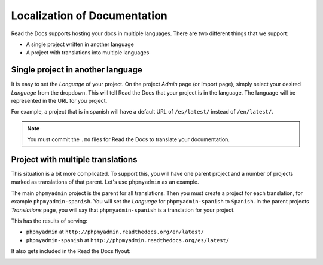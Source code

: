 .. _`Localization of Documentation`:

Localization of Documentation
=============================

Read the Docs supports hosting your docs in multiple languages.
There are two different things that we support:

* A single project written in another language
* A project with translations into multiple languages


Single project in another language
----------------------------------

It is easy to set the *Language* of your project.
On the project *Admin* page (or Import page),
simply select your desired *Language* from the dropdown.
This will tell Read the Docs that your project is in the language.
The language will be represented in the URL for you project.

For example,
a project that is in spanish will have a default URL of ``/es/latest/`` instead of ``/en/latest/``.

.. note:: You must commit the ``.mo`` files for Read the Docs to translate your documentation.

Project with multiple translations
----------------------------------

This situation is a bit more complicated.
To support this,
you will have one parent project and a number of projects marked as translations of that parent.
Let's use ``phpmyadmin`` as an example.

The main ``phpmyadmin`` project is the parent for all translations.
Then you must create a project for each translation,
for example ``phpmyadmin-spanish``.
You will set the *Language* for ``phpmyadmin-spanish`` to ``Spanish``.
In the parent projects *Translations* page,
you will say that ``phpmyadmin-spanish`` is a translation for your project.

This has the results of serving:

* ``phpmyadmin`` at ``http://phpmyadmin.readthedocs.org/en/latest/``
* ``phpmyadmin-spanish`` at ``http://phpmyadmin.readthedocs.org/es/latest/``

It also gets included in the Read the Docs flyout:

.. image:: /img/translation_bar.png

